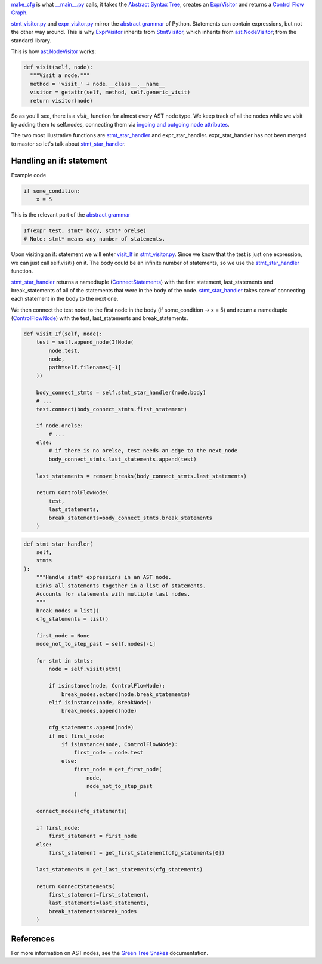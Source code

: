 `make_cfg`_ is what `__main__.py`_ calls, it takes the `Abstract Syntax Tree`_, creates an `ExprVisitor`_ and returns a `Control Flow Graph`_.

.. _make_cfg: https://github.com/python-security/pyt/blob/re_organize_code/pyt/cfg/make_cfg.py#L22-L38
.. _\_\_main\_\_.py: https://github.com/python-security/pyt/blob/re_organize_code/pyt/__main__.py#L33-L106
.. _Abstract Syntax Tree: https://en.wikipedia.org/wiki/Abstract_syntax_tree
.. _Control Flow Graph: https://en.wikipedia.org/wiki/Control_flow_graph

`stmt_visitor.py`_ and `expr_visitor.py`_ mirror the `abstract grammar`_ of Python. Statements can contain expressions, but not the other way around. This is why `ExprVisitor`_ inherits from `StmtVisitor`_, which inherits from `ast.NodeVisitor`_; from the standard library.

.. _StmtVisitor: https://github.com/python-security/pyt/blob/re_organize_code/pyt/cfg/stmt_visitor.py#L55
.. _ExprVisitor: https://github.com/python-security/pyt/blob/re_organize_code/pyt/cfg/expr_visitor.py#L33

This is how `ast.NodeVisitor`_ works:

.. code-block:: python

  def visit(self, node):
    """Visit a node."""
    method = 'visit_' + node.__class__.__name__
    visitor = getattr(self, method, self.generic_visit)
    return visitor(node)


So as you'll see, there is a `visit\_` function for almost every AST node type. We keep track of all the nodes while we visit by adding them to self.nodes, connecting them via `ingoing and outgoing node attributes`_.

.. _ingoing and outgoing node attributes: https://github.com/python-security/pyt/blob/re_organize_code/pyt/core/node_types.py#L27-L48

The two most illustrative functions are `stmt_star_handler`_ and expr_star_handler. expr_star_handler has not been merged to master so let's talk about `stmt_star_handler`_.


Handling an if: statement 
=========================

Example code

.. code-block:: python

  if some_condition:
      x = 5

This is the relevant part of the `abstract grammar`_

.. code-block:: python

  If(expr test, stmt* body, stmt* orelse)
  # Note: stmt* means any number of statements. 


Upon visiting an if: statement we will enter `visit_If`_ in `stmt_visitor.py`_. Since we know that the test is just one expression, we can just call self.visit() on it. The body could be an infinite number of statements, so we use the `stmt_star_handler`_ function.

`stmt_star_handler`_ returns a namedtuple (`ConnectStatements`_) with the first statement, last_statements and break_statements of all of the statements that were in the body of the node. `stmt_star_handler`_ takes care of connecting each statement in the body to the next one.

We then connect the test node to the first node in the body (if some_condition -> x = 5) and return a namedtuple (`ControlFlowNode`_) with the test, last_statements and break_statements.


.. _visit\_If: https://github.com/python-security/pyt/blob/re_organize_code/pyt/cfg/stmt_visitor.py#L208-L232

.. _ConnectStatements: https://github.com/python-security/pyt/blob/re_organize_code/pyt/cfg/stmt_visitor_helper.py#L15

.. _ControlFlowNode: https://github.com/python-security/pyt/blob/re_organize_code/pyt/core/node_types.py#L7

.. _stmt\_visitor.py: https://github.com/python-security/pyt/blob/re_organize_code/pyt/cfg/stmt_visitor.py

.. _expr\_visitor.py: https://github.com/python-security/pyt/blob/re_organize_code/pyt/cfg/expr_visitor.py

.. _stmt_star_handler: https://github.com/python-security/pyt/blob/re_organize_code/pyt/cfg/stmt_visitor.py#L60-L121


.. code-block:: python

  def visit_If(self, node):
      test = self.append_node(IfNode(
          node.test,
          node,
          path=self.filenames[-1]
      ))

      body_connect_stmts = self.stmt_star_handler(node.body)
      # ...
      test.connect(body_connect_stmts.first_statement)

      if node.orelse:
          # ...
      else:
          # if there is no orelse, test needs an edge to the next_node
          body_connect_stmts.last_statements.append(test)

      last_statements = remove_breaks(body_connect_stmts.last_statements)

      return ControlFlowNode(
          test,
          last_statements,
          break_statements=body_connect_stmts.break_statements
      )


.. code-block:: python

  def stmt_star_handler(
      self,
      stmts
  ):
      """Handle stmt* expressions in an AST node.
      Links all statements together in a list of statements.
      Accounts for statements with multiple last nodes.
      """
      break_nodes = list()
      cfg_statements = list()

      first_node = None
      node_not_to_step_past = self.nodes[-1]

      for stmt in stmts:
          node = self.visit(stmt)

          if isinstance(node, ControlFlowNode):
              break_nodes.extend(node.break_statements)
          elif isinstance(node, BreakNode):
              break_nodes.append(node)

          cfg_statements.append(node)
          if not first_node:
              if isinstance(node, ControlFlowNode):
                  first_node = node.test
              else:
                  first_node = get_first_node(
                      node,
                      node_not_to_step_past
                  )

      connect_nodes(cfg_statements)

      if first_node:
          first_statement = first_node
      else:
          first_statement = get_first_statement(cfg_statements[0])

      last_statements = get_last_statements(cfg_statements)

      return ConnectStatements(
          first_statement=first_statement,
          last_statements=last_statements,
          break_statements=break_nodes
      )


.. _ast.NodeVisitor: https://docs.python.org/3/library/ast.html#ast.NodeVisitor
.. _abstract grammar: https://docs.python.org/3/library/ast.html#abstract-grammar

References
==========

For more information on AST nodes, see the `Green Tree Snakes`_ documentation.

.. _Green Tree Snakes: https://greentreesnakes.readthedocs.io/en/latest/nodes.html
